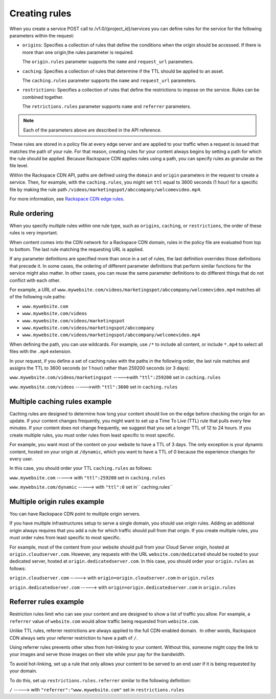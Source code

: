 ==============
Creating rules
==============

When you create a service POST call to /v1.0/{project_id}/services you can define rules for the service for the following parameters within the request:

-  ``origins``: Specifies a collection of rules that define the
   conditions when the origin should be accessed. If there is more than
   one origin,the rules parameter is required.

   The ``origin.rules`` parameter supports the ``name`` and
   ``request_url`` parameters.

-  ``caching``: Specifies a collection of rules that determine if the
   TTL should be applied to an asset.

   The ``caching.rules`` parameter supports the ``name`` and
   ``request_url`` parameters.

-  ``restrictions``: Specifies a collection of rules that define the
   restrictions to impose on the service. Rules can be combined
   together.

   The ``retrictions.rules`` parameter supports ``name`` and
   ``referrer`` parameters.

.. note:: Each of the parameters above are described in the API reference.

These rules are stored in a policy file at every edge server and are
applied to your traffic when a request is issued that matches the path
of your rule. For that reason, creating rules for your content always
begins by setting a path for which the rule should be applied. Because
Rackspace CDN applies rules using a path, you can specify rules as
granular as the file level. 

Within the Rackspace CDN API, paths are defined using the ``domain`` and
``origin`` parameters in the request to create a service. Then, for
example, with the ``caching.rules``, you might set ``ttl`` equal to 3600
seconds (1 hour) for a specific file by making the rule path
``/videos/marketingspot/abccompany/welcomevideo.mp4``.

For more information, see `Rackspace CDN edge
rules <https://www.rackspace.com/knowledge_center/article/rackspace-cdn-edge-rules>`__.

Rule ordering
~~~~~~~~~~~~~

When you specify multiple rules within one rule type, such as
``origins``, ``caching``, or ``restrictions``, the order of these rules
is very important. 

When content comes into the CDN network for a Rackspace CDN domain,
rules in the policy file are evaluated from top to bottom. The last rule
matching the requesting URL is applied.   

If any parameter definitions are specified more than once in a set of
rules, the last definition overrides those definitions that precede it.
In some cases, the ordering of different parameter definitions that
perform similar functions for the service might also matter. In other
cases, you can reuse the same parameter definitions to do different
things that do not conflict with each other.

For example, a URL
of \ ``www.mywebsite.com/videos/marketingspot/abccompany/welcomevideo.mp4``
matches all of the following rule paths:

-  ``www.mywebsite.com``

-  ``www.mywebsite.com/videos``

-  ``www.mywebsite.com/videos/marketingspot``

-  ``www.mywebsite.com/videos/marketingspot/abccompany``

-  ``www.mywebsite.com/videos/marketingspot/abccompany/welcomevideo.mp4``


.. note: Because all of the paths match the rule, you must order rules from
   least specific to most specific, as shown above. 

When defining the path, you can use wildcards. For example, use ``/*``
to include all content, or include ``*.mp4`` to select all files with
the ``.mp4`` extension.

In your request, if you define a set of caching rules with the paths in
the following order, the last rule matches and assigns the TTL to 3600
seconds (or 1 hour) rather than 259200 seconds (or 3 days):

``www.mywebsite.com/videos/marketingspot`` ----->with ``"ttl":259200``
set in ``caching.rules``

``www.mywebsite.com/videos`` ----->with ``"ttl":3600`` set in
``caching.rules``

Multiple caching rules example
~~~~~~~~~~~~~~~~~~~~~~~~~~~~~~

Caching rules are designed to determine how long your content should
live on the edge before checking the origin for an update. If your
content changes frequently, you might want to set up a Time To Live
(TTL) rule that pulls every few minutes. If your content does not change
frequently, we suggest that you set a longer TTL of 12 to 24 hours. If
you create multiple rules, you must order rules from least specific to
most specific.

For example, you want most of the content on your website to have a TTL
of 3 days. The only exception is your dynamic content, hosted on your
origin at ``/dynamic``, which you want to have a TTL of 0 because the
experience changes for every user. 

In this case, you should order your TTL ``caching.rules`` as follows:

``www.mywebsite.com`` -----> with ``"ttl":259200`` set in
``caching.rules``

``www.mywebsite.com/dynamic`` -----> with ``"ttl":0`` set
in\ ``             caching.rules``

Multiple origin rules example
~~~~~~~~~~~~~~~~~~~~~~~~~~~~~

You can have Rackspace CDN point to multiple origin servers.

If you have multiple infrastructures setup to serve a single domain, you
should use origin rules. Adding an additional origin always requires
that you add a rule for which traffic should pull from that origin. If
you create multiple rules, you must order rules from least specific to
most specific.

For example, most of the content from your website should pull from your
Cloud Server origin, hosted at ``origin.cloudserver.com``. However, any
requests with the URL ``website.com/dedicated`` should be routed to your
dedicated server, hosted at ``origin.dedicatedserver.com``. In this
case, you should order your ``origin.rules`` as follows:  

``origin.cloudserver.com`` -----> with ``origin=origin.cloudserver.com``
in ``origin.rules``

``origin.dedicatedserver.com`` -----> with
``origin=origin.dedicatedserver.com`` in ``origin.rules``

Referrer rules example
~~~~~~~~~~~~~~~~~~~~~~

Restriction rules limit who can see your content and are designed to
show a list of traffic you allow. For example, a ``referrer`` value of
``website.com`` would allow traffic being requested from
``website.com``.

Unlike TTL rules, referrer restrictions are always applied to the full
CDN-enabled domain.  In other words, Rackspace CDN always sets your
referrer restriction to have a path of ``/``. 

Using referrer rules prevents other sites from hot-linking to your
content. Without this, someone might copy the link to your images and
serve those images on their site while your pay for the bandwidth. 

To avoid hot-linking, set up a rule that only allows your content to be
served to an end user if it is being requested by your domain. 

To do this, set up ``restrictions.rules.referrer`` similar to the
following definition:

``/`` -----> with ``"referrer":"www.mywebsite.com"`` set in
``restrictions.rules``

